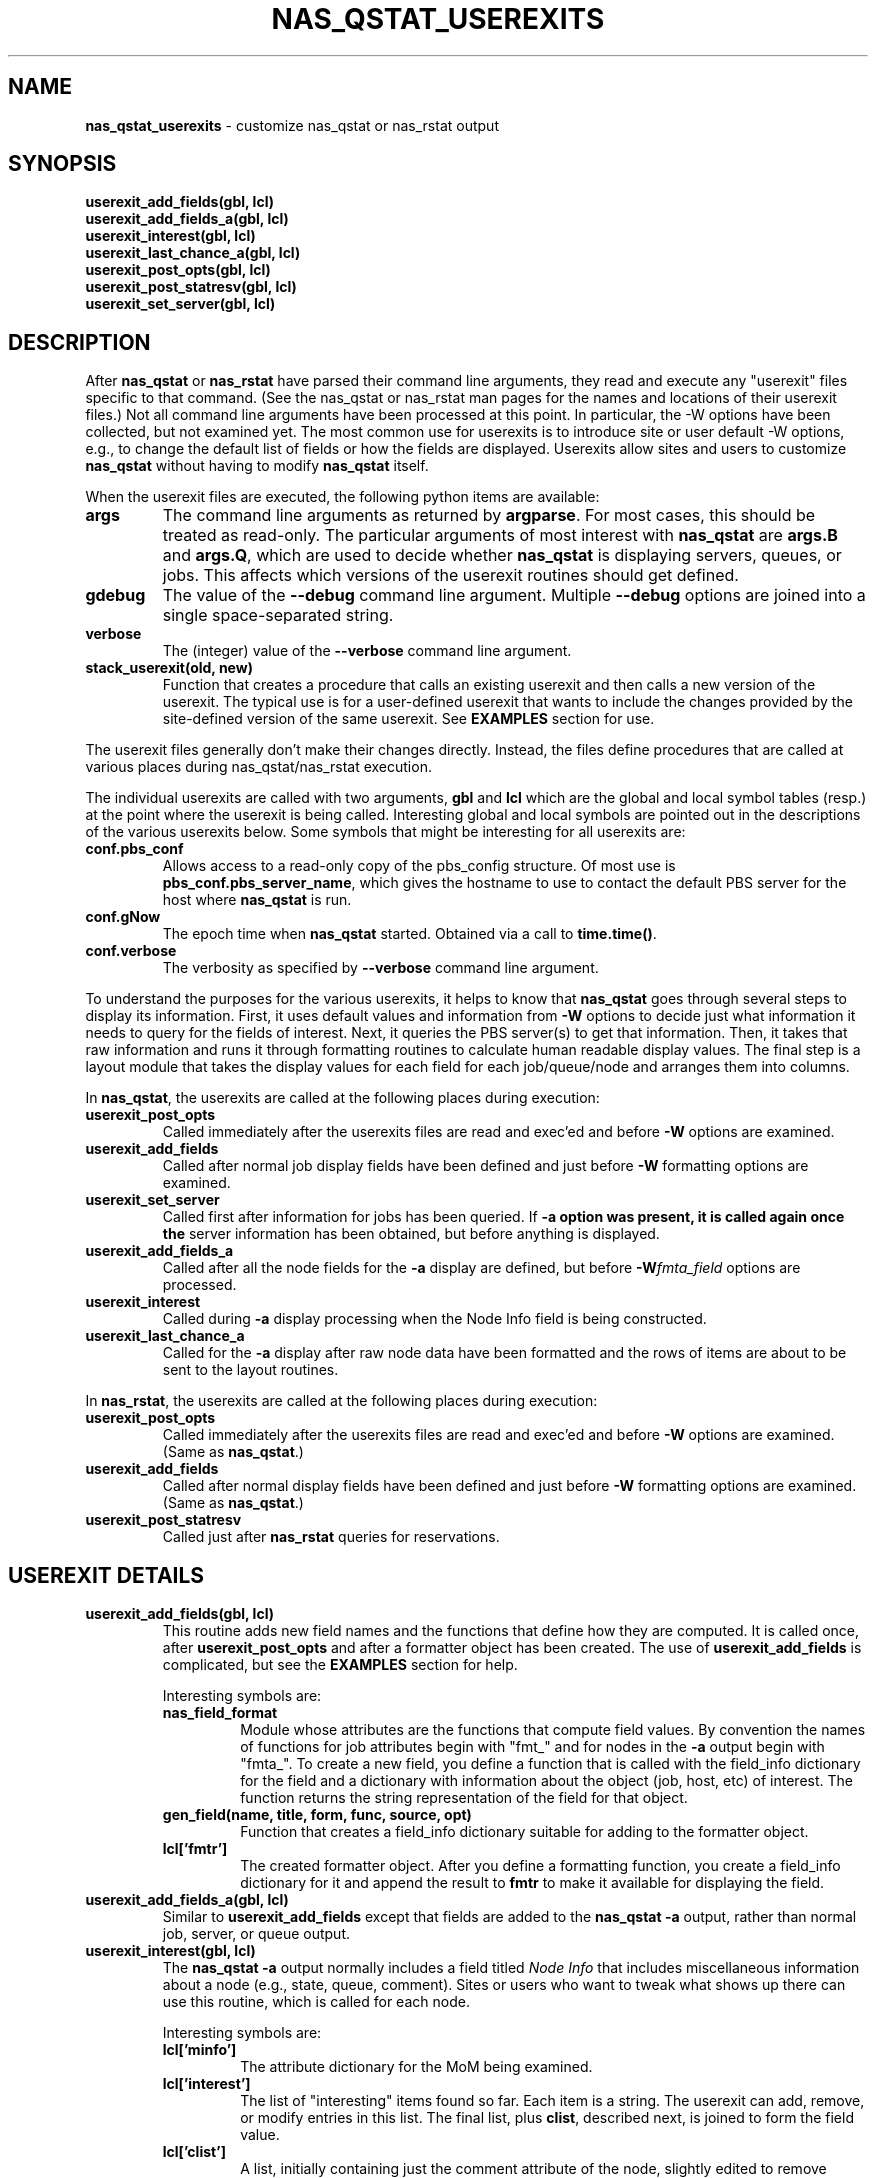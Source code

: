 .TH NAS_QSTAT_USEREXITS 3 "2020-05-04" Local "OpenPBS contributions"
.SH NAME
.B nas_qstat_userexits
\- customize nas_qstat or nas_rstat output
.SH SYNOPSIS
.B userexit_add_fields(gbl, lcl)
.br
.B userexit_add_fields_a(gbl, lcl)
.br
.B userexit_interest(gbl, lcl)
.br
.B userexit_last_chance_a(gbl, lcl)
.br
.B userexit_post_opts(gbl, lcl)
.br
.B userexit_post_statresv(gbl, lcl)
.br
.B userexit_set_server(gbl, lcl)

.SH DESCRIPTION
After
.B nas_qstat
or
.B nas_rstat
have parsed their command line arguments, they read and execute any
"userexit" files specific to that command.
(See the nas_qstat or nas_rstat man pages for the names and locations
of their userexit files.)
Not all command line arguments have been processed at this point.
In particular, the -W options have been collected, but not examined yet.
The most common use for userexits is to introduce site or user default
-W options, e.g., to change the default list of fields or how the fields
are displayed.
Userexits allow sites and users to customize
.B nas_qstat
without having to modify
.B nas_qstat
itself.
.PP
When the userexit files are executed, the following python
items are available:
.TP
.B args
The command line arguments as returned by
.BR argparse .
For most cases, this should be treated as read-only.
The particular arguments of most interest with
.B nas_qstat
are
.B args.B
and
.BR args.Q ,
which are used to decide whether
.B nas_qstat
is displaying servers, queues, or jobs.
This affects which versions of the userexit routines should get defined.
.TP
.B gdebug
The value of the
.B \-\-debug
command line argument. Multiple
.B \-\-debug
options are joined into a single space-separated string.
.TP
.B verbose
The (integer) value of the
.B \-\-verbose
command line argument.
.TP
.B stack_userexit(old, new)
Function that creates a procedure that calls an existing userexit and
then calls a new version of the userexit.
The typical use is for a user-defined userexit that wants to include
the changes provided by the site-defined version of the same userexit.
See
.B EXAMPLES
section for use.
.PP
The userexit files generally don't make their changes directly.
Instead, the files define procedures that are called at various
places during nas_qstat/nas_rstat execution.

.PP
The individual userexits are called with two arguments,
.B gbl
and
.B lcl
which are the global and local symbol tables (resp.) at the point where
the userexit is being called.
Interesting global and local symbols are pointed out in the descriptions
of the various userexits below.
Some symbols that might be interesting for all userexits are:
.TP
.B conf.pbs_conf
Allows access to a read-only copy of the pbs_config structure.
Of most use is
.BR pbs_conf.pbs_server_name ,
which gives the hostname to
use to contact the default PBS server for the host where
.B nas_qstat
is run.
.TP
.B conf.gNow
The epoch time when
.B nas_qstat
started. Obtained via a call to
.BR time.time() .
.TP
.B conf.verbose
The verbosity as specified by
.B \-\-verbose
command line argument.

.PP
To understand the purposes for the various userexits, it helps to know that
.B nas_qstat
goes through several steps to display its information.
First, it uses default values and information from
.B \-W
options to decide
just what information it needs to query for the fields of interest.
Next, it queries the PBS server(s) to get that information.
Then, it takes that raw information and runs it through formatting
routines to calculate human readable display values.
The final step is a layout module that takes the display values for each
field for each job/queue/node and arranges them into columns.
.PP
In
.BR nas_qstat ,
the userexits are called at the following places during execution:

.TP
.B userexit_post_opts
Called immediately after the userexits files are read and exec'ed and before
.B \-W
options are examined.
.TP
.B userexit_add_fields
Called after normal job display fields have been defined and just before
.B \-W
formatting options are examined.
.TP
.B userexit_set_server
Called first after information for jobs has been queried.
If
.B \-a option was present, it is called again once the
server information has been obtained, but before anything is displayed.
.TP
.B userexit_add_fields_a
Called after all the node fields for the
.B \-a
display are defined, but before
.BI -W fmta_field
options are processed.
.TP
.B userexit_interest
Called during
.B \-a
display processing when the Node Info field is being constructed.
.TP
.B userexit_last_chance_a
Called for the
.B \-a
display after raw node data have been formatted and the rows of items
are about to be sent to the layout routines.
.PP
In
.BR nas_rstat ,
the userexits are called at the following places during execution:
.TP
.B userexit_post_opts
Called immediately after the userexits files are read and exec'ed and before
.B \-W
options are examined. (Same as
.BR nas_qstat .)
.TP
.B userexit_add_fields
Called after normal display fields have been defined and just before
.B \-W
formatting options are examined. (Same as
.BR nas_qstat .)
.TP
.B userexit_post_statresv
Called just after
.B nas_rstat
queries for reservations.

.SH USEREXIT DETAILS
.TP
.B userexit_add_fields(gbl, lcl)
This routine adds new field names and the functions that define how
they are computed.
It is called once, after
.B userexit_post_opts
and after a formatter object has been created.
The use of
.B userexit_add_fields
is complicated, but see the
.B EXAMPLES
section for help.

Interesting symbols are:
.RS
.TP
.B nas_field_format
Module whose attributes are the functions that compute field values.
By convention the names of functions for job attributes begin with
"fmt_" and for nodes in the
.B \-a
output begin with "fmta_".
To create a new field, you define a function that is called with
the field_info dictionary for the field and a dictionary with 
information about the object (job, host, etc) of interest.
The function returns the string representation of the field for
that object.
.TP
.B "gen_field(name, title, form, func, source, opt)"
Function that creates a field_info dictionary suitable for adding to
the formatter object.
.TP
.B lcl['fmtr']
The created formatter object.
After you define a formatting function, you create a field_info dictionary
for it and append the result to
.B fmtr
to make it available for displaying the field.
.RE

.TP
.B userexit_add_fields_a(gbl, lcl)
Similar to
.B userexit_add_fields
except that fields are added to the
.B nas_qstat \-a
output, rather than normal job, server, or queue output.

.TP
.B userexit_interest(gbl, lcl)
The
.B nas_qstat \-a
output normally includes a field titled
.I Node Info
that includes miscellaneous information about a node (e.g., state,
queue, comment).
Sites or users who want to tweak what shows up there can use this routine,
which is called for each node.

Interesting symbols are:
.RS
.TP
.B lcl['minfo']
The attribute dictionary for the MoM being examined.
.TP
.B lcl['interest']
The list of "interesting" items found so far.
Each item is a string.
The userexit can add, remove, or modify entries in this list.
The final list, plus
.BR clist ,
described next,
is joined to form the field value.
.TP
.B lcl['clist']
A list, initially containing just the comment attribute of the node,
slightly edited to remove redundant information.
The userexit can add, remove, or modify entries in this list.
The final list, if not empty, is joined and appended to the
.B interest
list.
.RE

.TP
.B userexit_last_chance_a(gbl, lcl)
Routine called immediately before calling
.B layout
to format
.B nas_qstat \-a
output.
This userexit was added for a site that needed to modify the
"Node Info" field values for sorting and summarizing, but wanted
to restore the original values for display.

Interesting symbols are:
.RS
.TP
.B lcl['nrows']
The ordered list of lists of field values for nodes.
Each node or summarized collection of nodes has an entry in
.BR nrows .
The entry is a list of formatted values for the selected fields, in the
order the fields should appear on the output.
The userexit can edit any part of this list of lists, but the final
field lists must all have exactly the same number of elements as there
were on entry.

.TP
.B lcl['ninfo_idx']
If the
.B Node Info
field is selected to be output, the index of that field in a node
info row in
.B nrows
is given by
.BR ninfo_idx .
If
.B ninfo_idx
is -1, then the node info field is not present.
.RE

.TP
.B userexit_set_server(gbl, lcl)
Called in two different contexts when
.B nas_qstat
is displaying job info.
It is first called once
.B nas_qstat
determines which server is the next one whose jobs are of interest, but
before the job info is actually requested.
It is next called if
.B \-a
output is requested and after vnode info for the server is collected.
.sp
.B userexit_set_server
is often used to enable/disable fields in the output based on whether
those fields apply to specific servers.
Due to a limitation in
.BR nas_qstat ,
.B userexit_set_server
cannot add or remove fields.
(The formatter object is already defined and configured.)
Instead, you can add the fields always, but suppress them from the output
on servers where they don't apply.
See the
.B EXAMPLES
section.
.sp
.RS
Symbols of interest:
.TP
.B lcl.get('in_server_header')
If this is set, and True,
.B userexit_set_server
is being called while creating the
.B \-a
output. Otherwise, it is called while creating the job display.
.TP
.B lcl['current_server']
The hostname for the current server.
.TP
.B lcl['cfg']
The field configuration that will be used by the layout module to
display values.
The
.B cfg.change_fieldspec()
routine can be used to modify certain aspects
of the fields on a server-by-server basis.
Most often, this would be to enable or suppress fields based on the server.
See
.B EXAMPLES
section.
.RE

.TP
.B userexit_post_opts(gbl, lcl)
Called just before
.B \-W
options are examined for the first time.
This routine is where site admins and users insert default
.B \-W
options.

Symbols of interest:
.RS
.TP
.B lcl['default_W']
An empty list where the sysexit can insert strings as if from
.B \-W
arguments.
When
.B userexit_post_opts
returns, the modified default_W will be inserted before
the list of command line
.B \-W options.
.TP
.B lcl['opts_W']
The list of
.B \-W
options from the command line.
.TP
.B conf.ghostname
The hostname where
.B nas_qstat
is running.
This is not generally useful.
What is usually more important is which host is the PBS server.
.TP
.B gbl['pbs_conf'].pbs_server_name
The hostname of the default PBS server.
Note that which server(s) are actually queried depends on the destinations
specified on the command line.
So, most server-dependent changes should be made in the
.B set_server
userexit by looking at the
.B current_server
local variable.

.RE

.TP
.B userexit_post_statresv(gbl, lcl)
Called by
.B nas_rstat
after it has queried for information about reservations.
.sp
.RS
Symbols of interest.
.TP
.B lcl['resvs']
The list of dictionaries representing the results of the pbs_statresv()
calls.
.RE
.PP
.SH ERRORS
.PP
.SH NOTES
.PP
.SH EXAMPLES
The following example might be used by a site with multiple clusters
where some clusters have GPUs and others do not.
During initial reading and executing of the script, the field 'gpus'
is unconditionally added to the default job field list.
It is added after the 'cpus' field.
.PP
The script then defines two userexit functions.
The first is stacked onto
.B userexit_post_opts
to set a few default
.B \-W
options.
It sets the
.B node_detail
option so that the
.B \-a
output includes more details about node CPU, GPU, and memory use.
It also limits the width of the Jobname field to 20 characters, with
end-preserving truncation.
The
.B condense_vnodes
option is set to a list of servers where vnode information should be
condensed into the natural vnode.

.PP
The second userexit is stacked onto
.BR userexit_set_server .
Based on which server is being queried, it either enables or suppresses
the GPU fields in the output.
Note that when GPU info should be displayed, it needs to check the
.B node_detail
setting to decide which fields to enable/suppress in the
.B \-a
output.
.EX

# === Start of example
# Possibly do different things based on whether we are statusing hosts,
# queues, or jobs
if args.B:
    pass
elif args.Q:
    pass
else:
    # We add ngpus to default field list, if not already there
    if 'gpus' not in default_fields:
        try:
            t = default_fields.index('cpus')
        except:
            t = len(default_fields) - 1
        default_fields.insert(t+1, 'gpus')

    # Define routine to set default -W values
    def site_post_opts(gbl, lcl):
        default_W = lcl['default_W']
        default_W.extend(['node_detail'])
        default_W.extend(['fmt_jobname=maxw:20 hj:e ht:...'])
        default_W.extend(['condense_vnodes=pbspl4,server2'])

    userexit_post_opts = stack_userexit(userexit_post_opts, site_post_opts)

    # Define routine to tweak outputs based on server
    def site_set_server(g, lcl):
        server_name = lcl['current_server'].split('.')[0]
        cfg = lcl['cfg']
        svr_hdr = lcl.get('in_server_header', False)
        showgpu = server_name in ['pbspl4']
        if svr_hdr:
            # Enable/disable all GPU fields in -a node output
            node_detail = lcl.get('node_detail', False)
            cfg.change_fieldspec('gpus', suppress=not showgpu or node_detail)
            cfg.change_fieldspec('gused', suppress=not showgpu or not node_detail)
            cfg.change_fieldspec('gfree', suppress=not showgpu or not node_detail)
        else:
            # Enable/disable job GPU column
            cfg.change_fieldspec('gpus', suppress=not showgpu)

    userexit_set_server = stack_userexit(userexit_set_server, site_set_server)
# === End of example

.EE
.PP
The next example shows how to define a new job field. In this case, the
field computes the "expansion factor" for a job, using a simplistic
formula.
(Most sites that measure expansion factor use a more complicated formula.)
The example uses the
.B add_fields
userexit to define the field and how it is displayed.
To display this value, add the "expf" field to the job output list:
.BR "-W o=+expf" .
.EX

# === Start of example
# Possibly do different things based on whether we are statusing hosts,
# queues, or jobs
if args.B:
    pass
elif args.Q:
    pass
else:
    # Define a formatter to calculate expansion factor.
    # It is defined as (walltime + waittime) / walltime, where waittime
    # is the time difference between when the job is queued and when
    # it starts.
    def my_add_fields(gbl, lcl):
        def fmt_expansion(fi, info):
            state = info.get('job_state', '?')
	    # Until the job finishes, we estimate used walltime as
	    # the requested walltime.
            if state in 'FX':
                wallt = info.get('resources_used.walltime', None)
            else:
                wallt = info.get('Resource_List.walltime', None)
            qtime = info.get('qtime', None)
            stime = info.get('stime', None)
            if wallt and qtime and stime:
                wallt = clocktosecs(wallt)
                t = (wallt + int(stime) - int(qtime)) / wallt
                return "%0.2f" % t
            return '--'
        setattr(nas_field_format, 'fmt_expansion', fmt_expansion)

        fmtr = lcl.get('fmtr')
        t = gen_field('expf', 'Expf', {'hj': 'r'}, 'fmt_expansion',
            'job_state resources_used Resource_List qtime stime')
        fmtr.known_fields.append(t)
    userexit_add_fields = stack_userexit(userexit_add_fields, my_add_fields)
# === End of example

.EE

